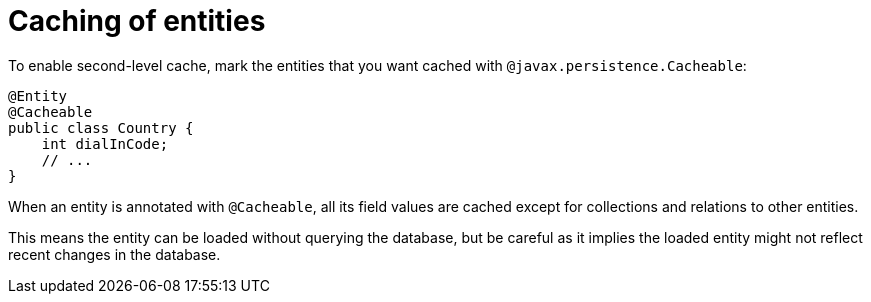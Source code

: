 [id="caching-of-entities_{context}"]
= Caching of entities

To enable second-level cache, mark the entities that you want cached with `@javax.persistence.Cacheable`:

[source,java]
----
@Entity
@Cacheable
public class Country {
    int dialInCode;
    // ...
}
----

When an entity is annotated with `@Cacheable`, all its field values are cached except for collections and relations to other entities.

This means the entity can be loaded without querying the database, but be careful as it implies the loaded entity might not reflect recent changes in the database.